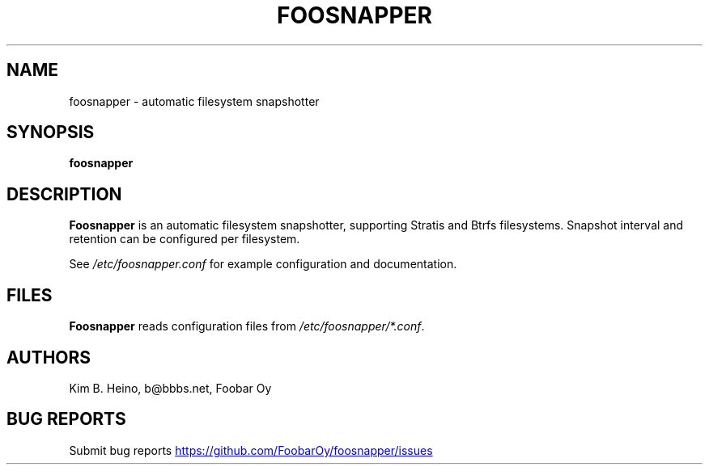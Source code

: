 .\" Automatically generated by Pandoc 3.1.11.1
.\"
.TH "FOOSNAPPER" "8" "Jun 24, 2025" "Foosnapper 1.4" "User Manual"
.SH NAME
foosnapper \- automatic filesystem snapshotter
.SH SYNOPSIS
\f[B]foosnapper\f[R]
.SH DESCRIPTION
\f[B]Foosnapper\f[R] is an automatic filesystem snapshotter, supporting
Stratis and Btrfs filesystems.
Snapshot interval and retention can be configured per filesystem.
.PP
See \f[I]/etc/foosnapper.conf\f[R] for example configuration and
documentation.
.SH FILES
\f[B]Foosnapper\f[R] reads configuration files from
\f[I]/etc/foosnapper/*.conf\f[R].
.SH AUTHORS
Kim B. Heino, b\[at]bbbs.net, Foobar Oy
.SH BUG REPORTS
Submit bug reports \c
.UR https://github.com/FoobarOy/foosnapper/issues
.UE \c
